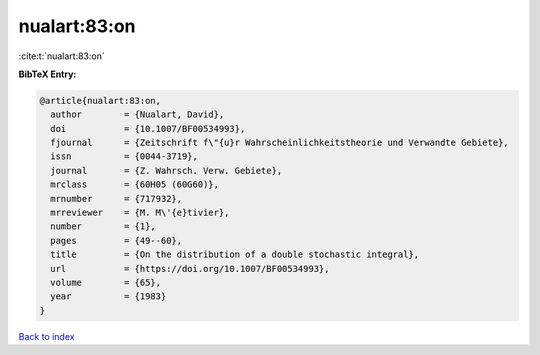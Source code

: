nualart:83:on
=============

:cite:t:`nualart:83:on`

**BibTeX Entry:**

.. code-block:: bibtex

   @article{nualart:83:on,
     author        = {Nualart, David},
     doi           = {10.1007/BF00534993},
     fjournal      = {Zeitschrift f\"{u}r Wahrscheinlichkeitstheorie und Verwandte Gebiete},
     issn          = {0044-3719},
     journal       = {Z. Wahrsch. Verw. Gebiete},
     mrclass       = {60H05 (60G60)},
     mrnumber      = {717932},
     mrreviewer    = {M. M\'{e}tivier},
     number        = {1},
     pages         = {49--60},
     title         = {On the distribution of a double stochastic integral},
     url           = {https://doi.org/10.1007/BF00534993},
     volume        = {65},
     year          = {1983}
   }

`Back to index <../By-Cite-Keys.html>`_
